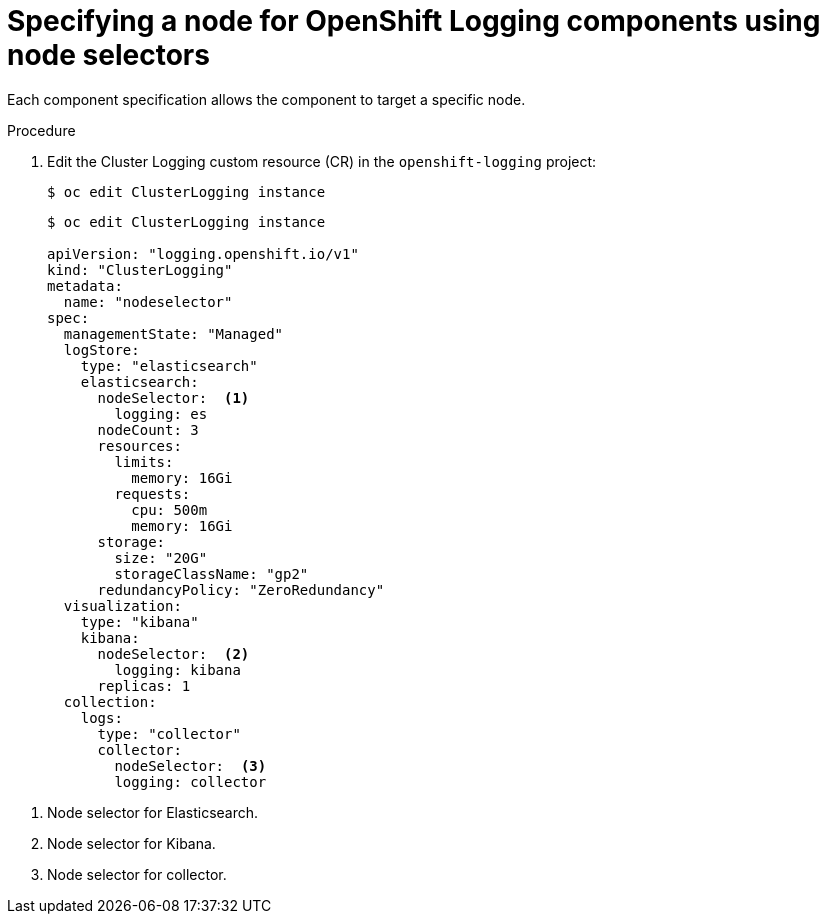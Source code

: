 // Module included in the following assemblies:
//
// * logging/cluster-logging-elasticsearch.adoc

[id="cluster-logging-configuring-node-selector_{context}"]
= Specifying a node for OpenShift Logging components using node selectors

Each component specification allows the component to target a specific node.

.Procedure

. Edit the Cluster Logging custom resource (CR) in the `openshift-logging` project:
+
----
$ oc edit ClusterLogging instance
----
+
[source,yaml]
----
$ oc edit ClusterLogging instance

apiVersion: "logging.openshift.io/v1"
kind: "ClusterLogging"
metadata:
  name: "nodeselector"
spec:
  managementState: "Managed"
  logStore:
    type: "elasticsearch"
    elasticsearch:
      nodeSelector:  <1>
        logging: es
      nodeCount: 3
      resources:
        limits:
          memory: 16Gi
        requests:
          cpu: 500m
          memory: 16Gi
      storage:
        size: "20G"
        storageClassName: "gp2"
      redundancyPolicy: "ZeroRedundancy"
  visualization:
    type: "kibana"
    kibana:
      nodeSelector:  <2>
        logging: kibana
      replicas: 1
  collection:
    logs:
      type: "collector"
      collector:
        nodeSelector:  <3>
        logging: collector
----

<1> Node selector for Elasticsearch.
<2> Node selector for Kibana.
<3> Node selector for collector.
